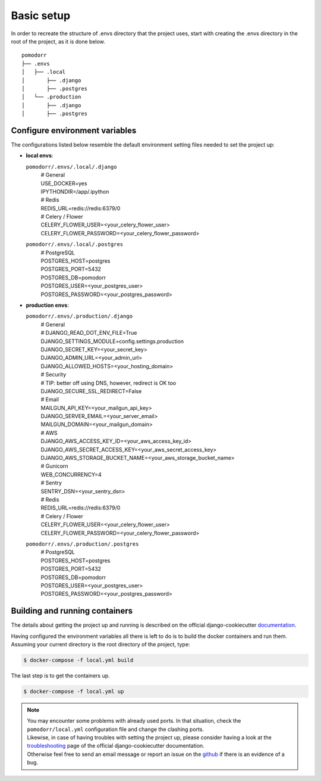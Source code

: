 Basic setup
===========

In order to recreate the structure of .envs directory that the project uses, start with creating the .envs directory in
the root of the project, as it is done below.

::

    pomodorr
    ├── .envs
    │   ├── .local
    │       ├── .django
    │       ├── .postgres
    │   └── .production
    │       ├── .django
    │       ├── .postgres

Configure environment variables
-------------------------------
The configurations listed below resemble the default environment setting files needed to set the project up:

- | **local envs**:
  ``pomodorr/.envs/.local/.django``
    | # General
    | USE_DOCKER=yes
    | IPYTHONDIR=/app/.ipython

    | # Redis
    | REDIS_URL=redis://redis:6379/0

    | # Celery / Flower
    | CELERY_FLOWER_USER=<your_celery_flower_user>
    | CELERY_FLOWER_PASSWORD=<your_celery_flower_password>

  ``pomodorr/.envs/.local/.postgres``
    | # PostgreSQL
    | POSTGRES_HOST=postgres
    | POSTGRES_PORT=5432
    | POSTGRES_DB=pomodorr
    | POSTGRES_USER=<your_postgres_user>
    | POSTGRES_PASSWORD=<your_postgres_password>

- | **production envs**:
  ``pomodorr/.envs/.production/.django``
    | # General
    | # DJANGO_READ_DOT_ENV_FILE=True
    | DJANGO_SETTINGS_MODULE=config.settings.production
    | DJANGO_SECRET_KEY=<your_secret_key>
    | DJANGO_ADMIN_URL=<your_admin_url>
    | DJANGO_ALLOWED_HOSTS=<your_hosting_domain>

    | # Security
    | # TIP: better off using DNS, however, redirect is OK too
    | DJANGO_SECURE_SSL_REDIRECT=False

    | # Email
    | MAILGUN_API_KEY=<your_mailgun_api_key>
    | DJANGO_SERVER_EMAIL=<your_server_email>
    | MAILGUN_DOMAIN=<your_mailgun_domain>

    | # AWS
    | DJANGO_AWS_ACCESS_KEY_ID=<your_aws_access_key_id>
    | DJANGO_AWS_SECRET_ACCESS_KEY=<your_aws_secret_access_key>
    | DJANGO_AWS_STORAGE_BUCKET_NAME=<your_aws_storage_bucket_name>

    | # Gunicorn
    | WEB_CONCURRENCY=4

    | # Sentry
    | SENTRY_DSN=<your_sentry_dsn>


    | # Redis
    | REDIS_URL=redis://redis:6379/0


    | # Celery / Flower
    | CELERY_FLOWER_USER=<your_celery_flower_user>
    | CELERY_FLOWER_PASSWORD=<your_celery_flower_password>
  ``pomodorr/.envs/.production/.postgres``
    | # PostgreSQL
    | POSTGRES_HOST=postgres
    | POSTGRES_PORT=5432
    | POSTGRES_DB=pomodorr
    | POSTGRES_USER=<your_postgres_user>
    | POSTGRES_PASSWORD=<your_postgres_password>


Building and running containers
-------------------------------

The details about getting the project up and running is described on the official django-cookiecutter `documentation <https://cookiecutter-django.readthedocs.io/en/latest/developing-locally-docker.html>`_.

Having configured the environment variables all there is left to do is to build the docker containers and run them.
Assuming your current directory is the root directory of the project, type:

.. code-block:: bash

   $ docker-compose -f local.yml build

The last step is to get the containers up.

.. code-block:: bash

    $ docker-compose -f local.yml up

.. note::
   | You may encounter some problems with already used ports. In that situation, check the ``pomodorr/local.yml`` configuration file and change the clashing ports.
   | Likewise, in case of having troubles with setting the project up, please consider having a look at the `troubleshooting <https://cookiecutter-django.readthedocs.io/en/latest/troubleshooting.html>`_ page of the official django-cookiecutter documentation.
   | Otherwise feel free to send an email message or report an issue on the `github <https://github.com/kamil559/pomodorr>`_ if there is an evidence of a bug.

